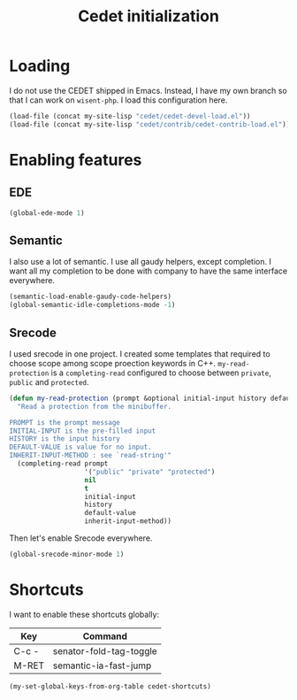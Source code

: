 #+TITLE: Cedet initialization

* Loading

  I do not use the CEDET shipped in Emacs. Instead, I have my own
  branch so that I can work on =wisent-php=. I load this configuration
  here.

  #+BEGIN_SRC emacs-lisp
    (load-file (concat my-site-lisp "cedet/cedet-devel-load.el"))
    (load-file (concat my-site-lisp "cedet/contrib/cedet-contrib-load.el"))
  #+END_SRC

* Enabling features
** EDE

  #+BEGIN_SRC emacs-lisp
    (global-ede-mode 1)
  #+END_SRC

** Semantic

  I also use a lot of semantic. I use all gaudy helpers, except
  completion. I want all my completion to be done with company to have
  the same interface everywhere.

  #+BEGIN_SRC emacs-lisp
    (semantic-load-enable-gaudy-code-helpers)
    (global-semantic-idle-completions-mode -1)
  #+END_SRC

** Srecode

   I used srecode in one project. I created some templates that
   required to choose scope among scope proection keywords in
   C++. ~my-read-protection~ is a ~completing-read~ configured to
   choose between =private=, =public= and =protected=.

   #+BEGIN_SRC emacs-lisp
     (defun my-read-protection (prompt &optional initial-input history default-value inherit-input-method)
       "Read a protection from the minibuffer.

     PROMPT is the prompt message
     INITIAL-INPUT is the pre-filled input
     HISTORY is the input history
     DEFAULT-VALUE is value for no input.
     INHERIT-INPUT-METHOD : see `read-string'"
       (completing-read prompt
                        '("public" "private" "protected")
                        nil
                        t
                        initial-input
                        history
                        default-value
                        inherit-input-method))
   #+END_SRC

   Then let's enable Srecode everywhere.

   #+BEGIN_SRC emacs-lisp
     (global-srecode-minor-mode 1)
   #+END_SRC
* Shortcuts

  I want to enable these shortcuts globally:

  #+name: cedet-shortcuts
  | Key   | Command                 |
  |-------+-------------------------|
  | C-c - | senator-fold-tag-toggle |
  | M-RET | semantic-ia-fast-jump   |

  #+BEGIN_SRC emacs-lisp :var cedet-shortcuts=cedet-shortcuts
    (my-set-global-keys-from-org-table cedet-shortcuts)
  #+END_SRC
